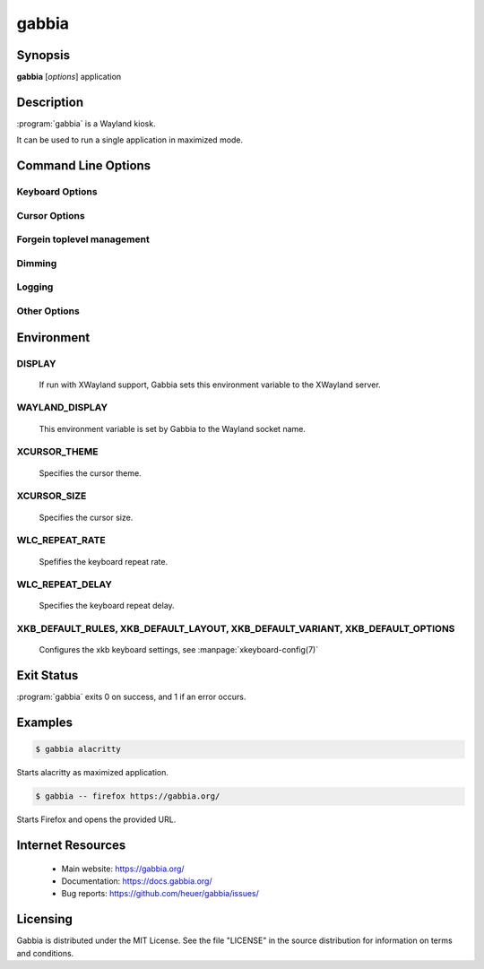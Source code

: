 gabbia
======

Synopsis
--------

**gabbia** [*options*] application


Description
-----------

:program:`gabbia` is a Wayland kiosk.

It can be used to run a single application in maximized mode.


Command Line Options
--------------------

.. program:: gabbia


.. option:: --version

    Shows Gabbia's version and exit

.. option:: -h, --help

    Show a help message which lists all commands and exit


Keyboard Options
~~~~~~~~~~~~~~~~

.. option:: --kb-layout ALPHA_CODE

   Sets the keyboard layout. The layout should be determined by providing an alpha code

.. option:: --kb-opts OPTIONS

   Sets the keyboard options.

.. option:: --kb-variant VARIANT

    Sets the keyboard variant.

.. option:: --kb-rate RATE

    Sets the keyboard rate.

.. option:: --kb-delay DELAY

    Sets the keyboard delay.


Cursor Options
~~~~~~~~~~~~~~

.. option:: --cursor-theme CURSOR_THEME

    Sets the cursor theme.

.. option:: --cursor-size CURSOR_SIZE

    Sets the cursor size


Forgein toplevel management
~~~~~~~~~~~~~~~~~~~~~~~~~~~

.. option:: --no-ftm

   Disables support for the foreign toplevel management protocol

.. option:: --full-ftm

   Indicates that all toplevels should be available through the
   foreign toplevel management protocol. By default, only the
   current focused toplevel will be made available.


Dimming
~~~~~~~

.. option:: --no-dim

   Disables dimming of unfocused windows

.. option:: --dim-color COLOR

   Sets the dim color.
   The value must be a hexadecimal RGB(A) value with a length 3, 6, or 8
   characters. A hash sign at the beginning is optional.

   The dim color is ignored if --no-dim was provided.


Logging
~~~~~~~

.. option:: --log-level LOG_LEVEL

   Sets the logging level for Gabbia. Either a numerical value or the
   name of the log level.

.. option:: --log-level-wlr LOG_LEVEL

   Sets the log level of the wlroots logger.

.. option:: --disable-wlr-log

   Disables the wlroots logger.


Other Options
~~~~~~~~~~~~~~

.. option:: --csd

    Disables server side decorations (default) and enables client side decorations.

.. option:: --vt

   Enables switching to another terminal (disabled by default).

.. option:: --no-x

   Disables support for XWayland even if XWayland may be available.
   This limits Gabbia to run Wayland applications, only.

.. option:: --default-wayland-socket

   Tries to use "wayland-0" as socket name.

   By default, Gabbia avoids "wayland-0" and uses "wayland-1" or any higher
   value.

.. option:: --fullscreen-color COLOR

   Sets the color of the fullscreen background.

   If a fullscreen window does not fill the complete screen, the background
   color is used to hide other applications according to the XDG Shell protocol.

   The value must be a hexadecimal RGB(A) value with a length 3, 6, or 8
   characters. A hash sign at the beginning is optional.

   Although not enforced by Gabbia, it may make sense to use a non-tranparent
   color.


Environment
-----------

DISPLAY
~~~~~~~

    If run with XWayland support, Gabbia sets this environment variable
    to the XWayland server.


WAYLAND_DISPLAY
~~~~~~~~~~~~~~~

    This environment variable is set by Gabbia to the Wayland socket name.


XCURSOR_THEME
~~~~~~~~~~~~~

    Specifies the cursor theme.


XCURSOR_SIZE
~~~~~~~~~~~~

    Specifies the cursor size.


WLC_REPEAT_RATE
~~~~~~~~~~~~~~~

    Spefifies the keyboard repeat rate.


WLC_REPEAT_DELAY
~~~~~~~~~~~~~~~~

    Specifies the keyboard repeat delay.


XKB_DEFAULT_RULES, XKB_DEFAULT_LAYOUT, XKB_DEFAULT_VARIANT, XKB_DEFAULT_OPTIONS
~~~~~~~~~~~~~~~~~~~~~~~~~~~~~~~~~~~~~~~~~~~~~~~~~~~~~~~~~~~~~~~~~~~~~~~~~~~~~~~

    Configures the xkb keyboard settings, see :manpage:`xkeyboard-config(7)`


Exit Status
-----------
:program:`gabbia` exits 0 on success, and 1 if an error occurs.


Examples
--------

.. code-block:: bash

    $ gabbia alacritty

Starts alacritty as maximized application.


.. code-block:: bash

    $ gabbia -- firefox https://gabbia.org/

Starts Firefox and opens the provided URL.


Internet Resources
------------------

    * Main website: https://gabbia.org/
    * Documentation: https://docs.gabbia.org/
    * Bug reports: https://github.com/heuer/gabbia/issues/


Licensing
---------

Gabbia is distributed under the MIT License. See the file "LICENSE" in
the source distribution for information on terms and conditions.

